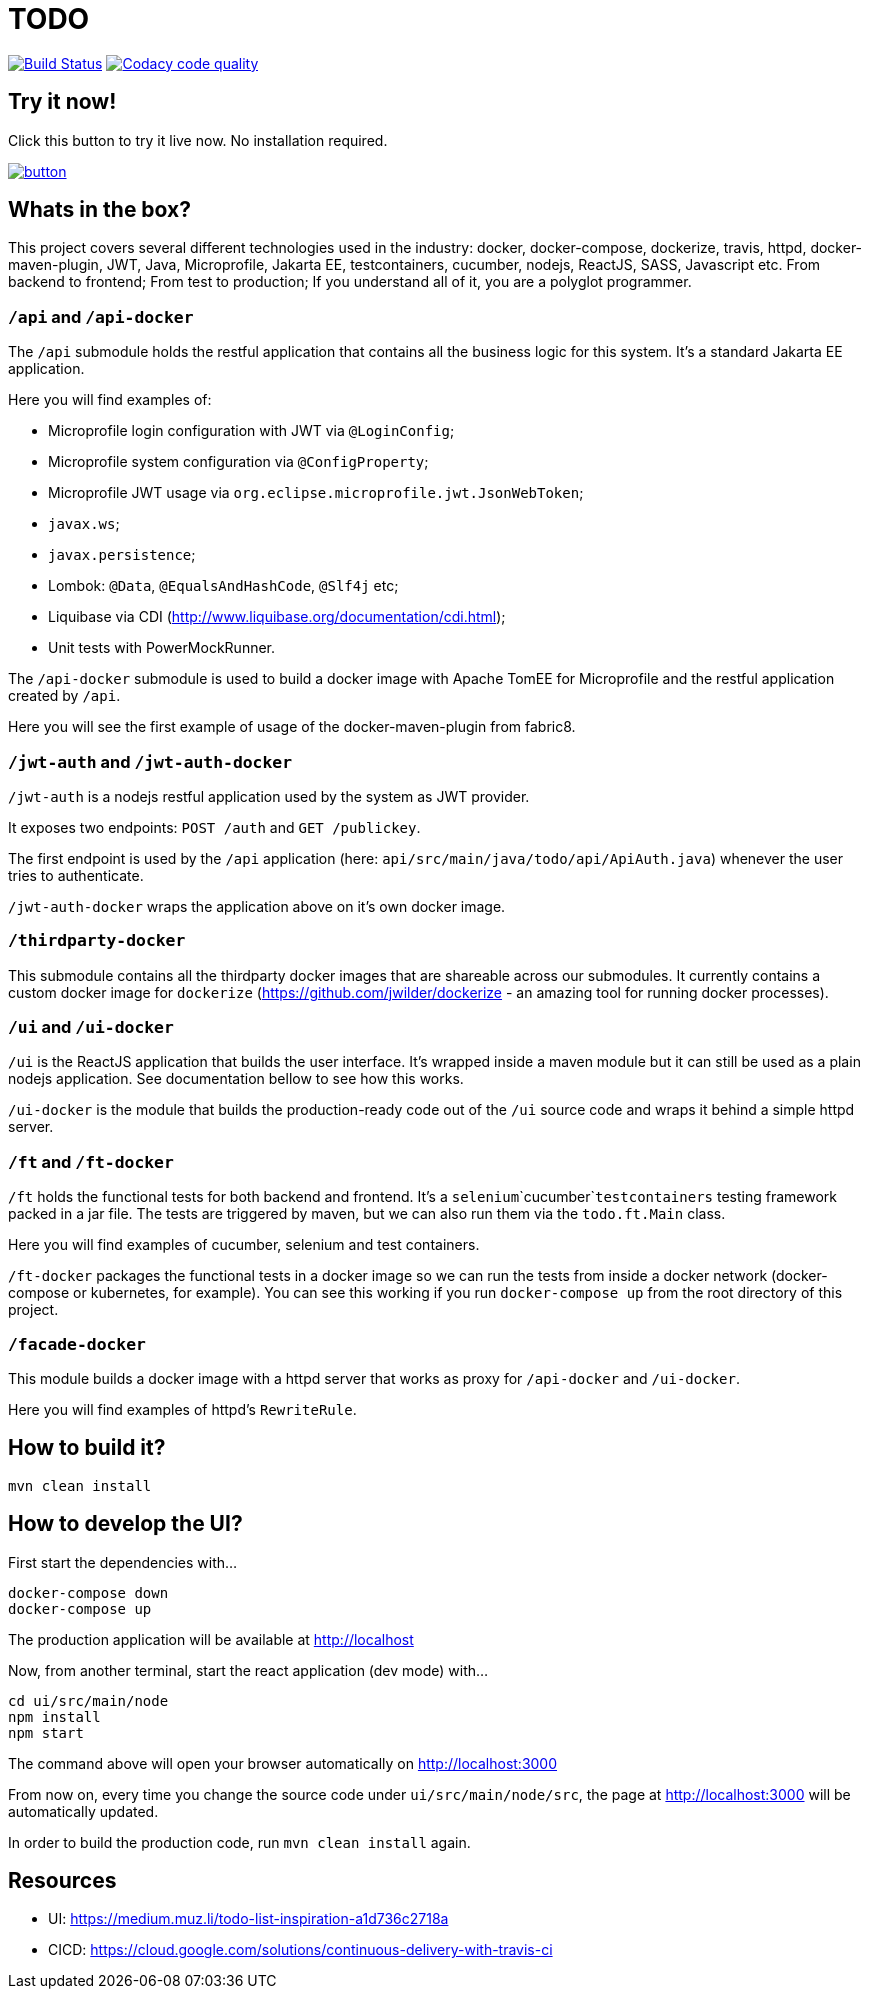 = TODO

image:https://travis-ci.org/veronezi/todo.svg?branch=master["Build Status", link="https://travis-ci.org/veronezi/todo"]
image:https://api.codacy.com/project/badge/Grade/360222e55f084705909b4c4a780e3a55["Codacy code quality", link="https://www.codacy.com/app/veronezi/todo?utm_source=github.com&utm_medium=referral&utm_content=veronezi/todo&utm_campaign=Badge_Grade"]

== Try it now!

Click this button to try it live now. No installation required.

image:https://github.com/play-with-docker/stacks/raw/master/assets/images/button.png[link="https://labs.play-with-docker.com/?stack=https://raw.githubusercontent.com/veronezi/todo/master/pwd-stack.yml"]

== Whats in the box?

This project covers several different technologies used in the industry: docker, docker-compose, dockerize, travis, httpd,
docker-maven-plugin, JWT, Java, Microprofile, Jakarta EE, testcontainers, cucumber, nodejs, ReactJS, SASS, Javascript
etc. From backend to frontend; From test to production; If you understand all of it, you are a polyglot programmer.

=== `/api` and `/api-docker`

The `/api` submodule holds the restful application that contains all the business logic for this system. It's a standard
Jakarta EE application.

Here you will find examples of:

* Microprofile login configuration with JWT via `@LoginConfig`;
* Microprofile system configuration via `@ConfigProperty`;
* Microprofile JWT usage via `org.eclipse.microprofile.jwt.JsonWebToken`;
* `javax.ws`;
* `javax.persistence`;
* Lombok: `@Data`, `@EqualsAndHashCode`, `@Slf4j` etc;
* Liquibase via CDI (http://www.liquibase.org/documentation/cdi.html);
* Unit tests with PowerMockRunner.

The `/api-docker` submodule is used to build a docker image with Apache TomEE for Microprofile and the restful
application created by `/api`.

Here you will see the first example of usage of the docker-maven-plugin from fabric8.

=== `/jwt-auth` and `/jwt-auth-docker`

`/jwt-auth` is a nodejs restful application used by the system as JWT provider.

It exposes two endpoints: `POST /auth` and `GET /publickey`.

The first endpoint is used by the `/api` application (here: `api/src/main/java/todo/api/ApiAuth.java`) whenever the user
tries to authenticate.

`/jwt-auth-docker` wraps the application above on it's own docker image.

=== `/thirdparty-docker`

This submodule contains all the thirdparty docker images that are shareable across our submodules. It currently contains
a custom docker image for `dockerize` (https://github.com/jwilder/dockerize - an amazing tool for running docker processes).

=== `/ui` and `/ui-docker`

`/ui` is the ReactJS application that builds the user interface. It's wrapped inside a maven module but it can still be used as
a plain nodejs application. See documentation bellow to see how this works.

`/ui-docker` is the module that builds the production-ready code out of the `/ui` source code and wraps it behind a
simple httpd server.

=== `/ft` and `/ft-docker`

`/ft` holds the functional tests for both backend and frontend. It's a `selenium`+`cucumber`+`testcontainers` testing
framework packed in a jar file. The tests are triggered by maven, but we can also run them via the `todo.ft.Main` class.

Here you will find examples of cucumber, selenium and test containers.

`/ft-docker` packages the functional tests in a docker image so we can run the tests from inside a docker network
(docker-compose or kubernetes, for example). You can see this working if you run `docker-compose up` from the root directory
of this project.

=== `/facade-docker`

This module builds a docker image with a httpd server that works as proxy for `/api-docker` and `/ui-docker`.

Here you will find examples of httpd's `RewriteRule`.

== How to build it?

```
mvn clean install
```

== How to develop the UI?

First start the dependencies with...

```
docker-compose down
docker-compose up
```

The production application will be available at http://localhost

Now, from another terminal, start the react application (dev mode) with...

```
cd ui/src/main/node
npm install
npm start
```

The command above will open your browser automatically on http://localhost:3000

From now on, every time you change the source code under `ui/src/main/node/src`, the page at http://localhost:3000 will
be automatically updated.

In order to build the production code, run `mvn clean install` again.

== Resources

* UI: https://medium.muz.li/todo-list-inspiration-a1d736c2718a
* CICD: https://cloud.google.com/solutions/continuous-delivery-with-travis-ci
